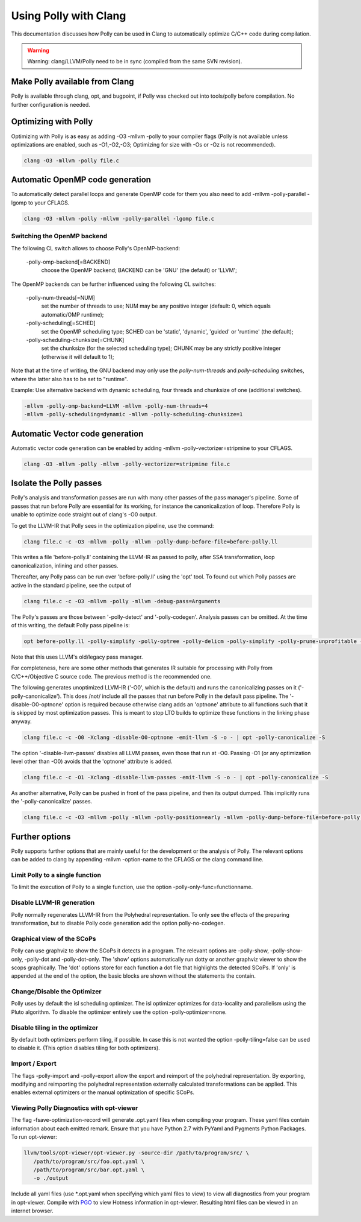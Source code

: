 ======================
Using Polly with Clang
======================

This documentation discusses how Polly can be used in Clang to automatically
optimize C/C++ code during compilation.


.. warning::

  Warning: clang/LLVM/Polly need to be in sync (compiled from the same SVN
  revision).

Make Polly available from Clang
===============================

Polly is available through clang, opt, and bugpoint, if Polly was checked out
into tools/polly before compilation. No further configuration is needed.

Optimizing with Polly
=====================

Optimizing with Polly is as easy as adding -O3 -mllvm -polly to your compiler
flags (Polly is not available unless optimizations are enabled, such as
-O1,-O2,-O3; Optimizing for size with -Os or -Oz is not recommended).

.. code-block:: console

  clang -O3 -mllvm -polly file.c

Automatic OpenMP code generation
================================

To automatically detect parallel loops and generate OpenMP code for them you
also need to add -mllvm -polly-parallel -lgomp to your CFLAGS.

.. code-block:: console

  clang -O3 -mllvm -polly -mllvm -polly-parallel -lgomp file.c

Switching the OpenMP backend
----------------------------

The following CL switch allows to choose Polly's OpenMP-backend:

       -polly-omp-backend[=BACKEND]
              choose the OpenMP backend; BACKEND can be 'GNU' (the default) or 'LLVM';

The OpenMP backends can be further influenced using the following CL switches:


       -polly-num-threads[=NUM]
              set the number of threads to use; NUM may be any positive integer (default: 0, which equals automatic/OMP runtime);

       -polly-scheduling[=SCHED]
              set the OpenMP scheduling type; SCHED can be 'static', 'dynamic', 'guided' or 'runtime' (the default);

       -polly-scheduling-chunksize[=CHUNK]
              set the chunksize (for the selected scheduling type); CHUNK may be any strictly positive integer (otherwise it will default to 1);

Note that at the time of writing, the GNU backend may only use the
`polly-num-threads` and `polly-scheduling` switches, where the latter also has
to be set to "runtime".

Example: Use alternative backend with dynamic scheduling, four threads and
chunksize of one (additional switches).

.. code-block:: console

  -mllvm -polly-omp-backend=LLVM -mllvm -polly-num-threads=4
  -mllvm -polly-scheduling=dynamic -mllvm -polly-scheduling-chunksize=1

Automatic Vector code generation
================================

Automatic vector code generation can be enabled by adding -mllvm
-polly-vectorizer=stripmine to your CFLAGS.

.. code-block:: console

  clang -O3 -mllvm -polly -mllvm -polly-vectorizer=stripmine file.c

Isolate the Polly passes
========================

Polly's analysis and transformation passes are run with many other
passes of the pass manager's pipeline.  Some of passes that run before
Polly are essential for its working, for instance the canonicalization
of loop.  Therefore Polly is unable to optimize code straight out of
clang's -O0 output.

To get the LLVM-IR that Polly sees in the optimization pipeline, use the
command:

.. code-block:: console

  clang file.c -c -O3 -mllvm -polly -mllvm -polly-dump-before-file=before-polly.ll

This writes a file 'before-polly.ll' containing the LLVM-IR as passed to
polly, after SSA transformation, loop canonicalization, inlining and
other passes.

Thereafter, any Polly pass can be run over 'before-polly.ll' using the
'opt' tool.  To found out which Polly passes are active in the standard
pipeline, see the output of

.. code-block:: console

  clang file.c -c -O3 -mllvm -polly -mllvm -debug-pass=Arguments

The Polly's passes are those between '-polly-detect' and
'-polly-codegen'. Analysis passes can be omitted.  At the time of this
writing, the default Polly pass pipeline is:

.. code-block:: console

  opt before-polly.ll -polly-simplify -polly-optree -polly-delicm -polly-simplify -polly-prune-unprofitable -polly-opt-isl -polly-codegen

Note that this uses LLVM's old/legacy pass manager.

For completeness, here are some other methods that generates IR
suitable for processing with Polly from C/C++/Objective C source code.
The previous method is the recommended one.

The following generates unoptimized LLVM-IR ('-O0', which is the
default) and runs the canonicalizing passes on it
('-polly-canonicalize'). This does /not/ include all the passes that run
before Polly in the default pass pipeline.  The '-disable-O0-optnone'
option is required because otherwise clang adds an 'optnone' attribute
to all functions such that it is skipped by most optimization passes.
This is meant to stop LTO builds to optimize these functions in the
linking phase anyway.

.. code-block:: console

  clang file.c -c -O0 -Xclang -disable-O0-optnone -emit-llvm -S -o - | opt -polly-canonicalize -S

The option '-disable-llvm-passes' disables all LLVM passes, even those
that run at -O0.  Passing -O1 (or any optimization level other than -O0)
avoids that the 'optnone' attribute is added.

.. code-block:: console

  clang file.c -c -O1 -Xclang -disable-llvm-passes -emit-llvm -S -o - | opt -polly-canonicalize -S

As another alternative, Polly can be pushed in front of the pass
pipeline, and then its output dumped.  This implicitly runs the
'-polly-canonicalize' passes.

.. code-block:: console

  clang file.c -c -O3 -mllvm -polly -mllvm -polly-position=early -mllvm -polly-dump-before-file=before-polly.ll

Further options
===============
Polly supports further options that are mainly useful for the development or the
analysis of Polly. The relevant options can be added to clang by appending
-mllvm -option-name to the CFLAGS or the clang command line.

Limit Polly to a single function
--------------------------------

To limit the execution of Polly to a single function, use the option
-polly-only-func=functionname.

Disable LLVM-IR generation
--------------------------

Polly normally regenerates LLVM-IR from the Polyhedral representation. To only
see the effects of the preparing transformation, but to disable Polly code
generation add the option polly-no-codegen.

Graphical view of the SCoPs
---------------------------
Polly can use graphviz to show the SCoPs it detects in a program. The relevant
options are -polly-show, -polly-show-only, -polly-dot and -polly-dot-only. The
'show' options automatically run dotty or another graphviz viewer to show the
scops graphically. The 'dot' options store for each function a dot file that
highlights the detected SCoPs. If 'only' is appended at the end of the option,
the basic blocks are shown without the statements the contain.

Change/Disable the Optimizer
----------------------------

Polly uses by default the isl scheduling optimizer. The isl optimizer optimizes
for data-locality and parallelism using the Pluto algorithm.
To disable the optimizer entirely use the option -polly-optimizer=none.

Disable tiling in the optimizer
-------------------------------

By default both optimizers perform tiling, if possible. In case this is not
wanted the option -polly-tiling=false can be used to disable it. (This option
disables tiling for both optimizers).

Import / Export
---------------

The flags -polly-import and -polly-export allow the export and reimport of the
polyhedral representation. By exporting, modifying and reimporting the
polyhedral representation externally calculated transformations can be
applied. This enables external optimizers or the manual optimization of
specific SCoPs.

Viewing Polly Diagnostics with opt-viewer
-----------------------------------------

The flag -fsave-optimization-record will generate .opt.yaml files when compiling
your program. These yaml files contain information about each emitted remark.
Ensure that you have Python 2.7 with PyYaml and Pygments Python Packages.
To run opt-viewer:

.. code-block:: console

   llvm/tools/opt-viewer/opt-viewer.py -source-dir /path/to/program/src/ \
      /path/to/program/src/foo.opt.yaml \
      /path/to/program/src/bar.opt.yaml \
      -o ./output

Include all yaml files (use \*.opt.yaml when specifying which yaml files to view)
to view all diagnostics from your program in opt-viewer. Compile with `PGO
<https://clang.llvm.org/docs/UsersManual.html#profiling-with-instrumentation>`_ to view
Hotness information in opt-viewer. Resulting html files can be viewed in an internet browser.
